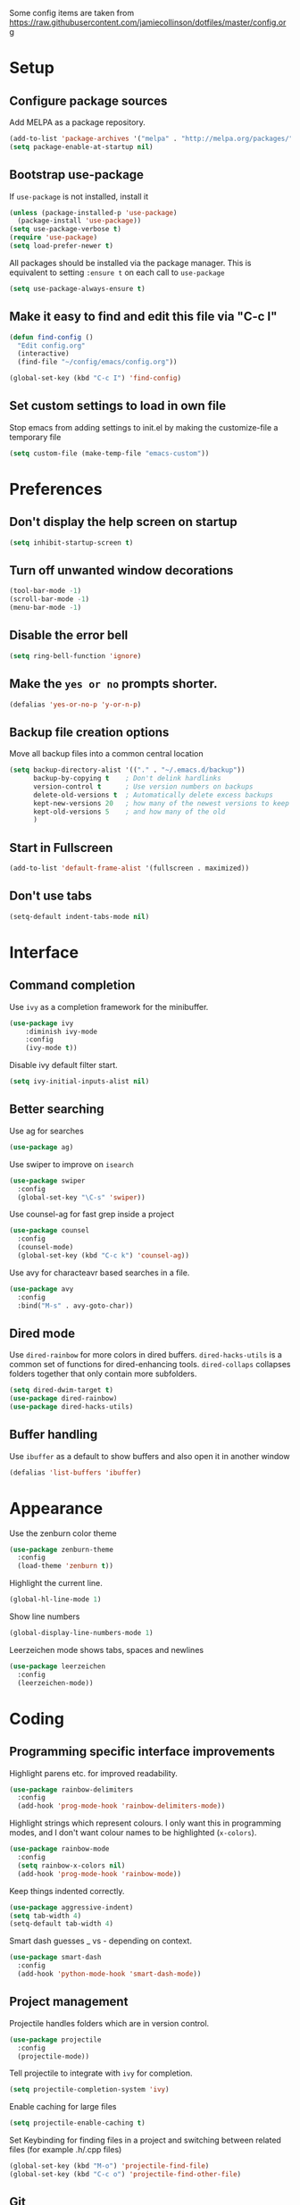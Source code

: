 Some config items are taken from https://raw.githubusercontent.com/jamiecollinson/dotfiles/master/config.org

* Setup
** Configure package sources

Add MELPA as a package repository.

#+BEGIN_SRC emacs-lisp
  (add-to-list 'package-archives '("melpa" . "http://melpa.org/packages/"))
  (setq package-enable-at-startup nil)
#+END_SRC

** Bootstrap use-package
If =use-package= is not installed, install it

#+BEGIN_SRC emacs-lisp
  (unless (package-installed-p 'use-package)
    (package-install 'use-package))
  (setq use-package-verbose t)
  (require 'use-package)
  (setq load-prefer-newer t)
#+END_SRC

All packages should be installed via the package manager. 
This is equivalent to setting =:ensure t= on each call to =use-package=

#+BEGIN_SRC emacs-lisp
  (setq use-package-always-ensure t)
#+END_SRC

** Make it easy to find and edit this file via "C-c I"
#+BEGIN_SRC emacs-lisp
  (defun find-config ()
    "Edit config.org"
    (interactive)
    (find-file "~/config/emacs/config.org"))

  (global-set-key (kbd "C-c I") 'find-config)
#+END_SRC

** Set custom settings to load in own file

Stop emacs from adding settings to init.el by making the customize-file a temporary file

#+BEGIN_SRC emacs-lisp
  (setq custom-file (make-temp-file "emacs-custom"))
#+END_SRC
* Preferences
** Don't display the help screen on startup

#+BEGIN_SRC emacs-lisp
  (setq inhibit-startup-screen t)
#+END_SRC

** Turn off unwanted window decorations

#+BEGIN_SRC emacs-lisp
  (tool-bar-mode -1)
  (scroll-bar-mode -1)
  (menu-bar-mode -1)
#+END_SRC

** Disable the error bell

#+BEGIN_SRC emacs-lisp
  (setq ring-bell-function 'ignore)
#+END_SRC

** Make the =yes or no= prompts shorter.

#+BEGIN_SRC emacs-lisp
  (defalias 'yes-or-no-p 'y-or-n-p)
#+END_SRC

** Backup file creation options

Move all backup files into a common central location

#+BEGIN_SRC emacs-lisp
  (setq backup-directory-alist '(("." . "~/.emacs.d/backup"))
        backup-by-copying t    ; Don't delink hardlinks
        version-control t      ; Use version numbers on backups
        delete-old-versions t  ; Automatically delete excess backups
        kept-new-versions 20   ; how many of the newest versions to keep
        kept-old-versions 5    ; and how many of the old
        )
#+END_SRC
** Start in Fullscreen
#+BEGIN_SRC emacs-lisp
(add-to-list 'default-frame-alist '(fullscreen . maximized))
#+END_SRC
** Don't use tabs
#+BEGIN_SRC emacs-lisp
(setq-default indent-tabs-mode nil)
#+END_SRC
* Interface
** Command completion

Use =ivy= as a completion framework for the minibuffer.

#+BEGIN_SRC emacs-lisp
  (use-package ivy
      :diminish ivy-mode
      :config
      (ivy-mode t))
#+END_SRC

Disable ivy default filter start.

#+BEGIN_SRC emacs-lisp
  (setq ivy-initial-inputs-alist nil)
#+END_SRC

** Better searching

Use ag for searches
#+BEGIN_SRC emacs-lisp
  (use-package ag)
#+END_SRC

Use swiper to improve on =isearch=
#+BEGIN_SRC emacs-lisp
  (use-package swiper
    :config
    (global-set-key "\C-s" 'swiper))
#+END_SRC

Use counsel-ag for fast grep inside a project
#+BEGIN_SRC emacs-lisp
  (use-package counsel
    :config
    (counsel-mode)
    (global-set-key (kbd "C-c k") 'counsel-ag))
#+END_SRC

Use avy for characteavr based searches in a file.
#+BEGIN_SRC emacs-lisp
  (use-package avy
    :config
    :bind("M-s" . avy-goto-char))
#+END_SRC

** Dired mode

Use =dired-rainbow= for more colors in dired buffers.
=dired-hacks-utils= is a common set of functions for dired-enhancing tools.
=dired-collaps= collapses folders together that only contain more subfolders.

#+BEGIN_SRC emacs-lisp
  (setq dired-dwim-target t)
  (use-package dired-rainbow)
  (use-package dired-hacks-utils)  
#+END_SRC
** Buffer handling

Use =ibuffer= as a default to show buffers and also open it in another window
#+BEGIN_SRC emacs-lisp
(defalias 'list-buffers 'ibuffer)
#+END_SRC
* Appearance

Use the zenburn color theme

#+BEGIN_SRC emacs-lisp
  (use-package zenburn-theme
    :config
    (load-theme 'zenburn t))
#+END_SRC

Highlight the current line.

#+BEGIN_SRC emacs-lisp
  (global-hl-line-mode 1)
#+END_SRC

Show line numbers

#+BEGIN_SRC emacs-lisp
  (global-display-line-numbers-mode 1)
#+END_SRC

Leerzeichen mode shows tabs, spaces and newlines

#+BEGIN_SRC emacs-lisp
  (use-package leerzeichen
    :config
    (leerzeichen-mode))
#+END_SRC

* Coding
** Programming specific interface improvements

Highlight parens etc. for improved readability.

#+BEGIN_SRC emacs-lisp
  (use-package rainbow-delimiters
    :config
    (add-hook 'prog-mode-hook 'rainbow-delimiters-mode))
#+END_SRC

Highlight strings which represent colours. I only want this in programming modes, and I don't want colour names to be highlighted (=x-colors=).

#+BEGIN_SRC emacs-lisp
  (use-package rainbow-mode
    :config
    (setq rainbow-x-colors nil)
    (add-hook 'prog-mode-hook 'rainbow-mode))
#+END_SRC

Keep things indented correctly.

#+BEGIN_SRC emacs-lisp
  (use-package aggressive-indent)
  (setq tab-width 4)
  (setq-default tab-width 4)
#+END_SRC

Smart dash guesses _ vs - depending on context.

#+BEGIN_SRC emacs-lisp
  (use-package smart-dash
    :config
    (add-hook 'python-mode-hook 'smart-dash-mode))
#+END_SRC

** Project management

Projectile handles folders which are in version control.

#+BEGIN_SRC emacs-lisp
  (use-package projectile
    :config
    (projectile-mode))
#+END_SRC

Tell projectile to integrate with =ivy= for completion.

#+BEGIN_SRC emacs-lisp
  (setq projectile-completion-system 'ivy)
#+END_SRC

Enable caching for large files

#+BEGIN_SRC emacs-lisp
  (setq projectile-enable-caching t)
#+END_SRC

Set Keybinding for finding files in a project and switching between related files
(for example .h/.cpp files)

#+BEGIN_SRC emacs-lisp
  (global-set-key (kbd "M-o") 'projectile-find-file)
  (global-set-key (kbd "C-c o") 'projectile-find-other-file)
#+END_SRC

** Git
Use magit as a frontend for git. =C-x g= to open it.

#+BEGIN_SRC emacs-lisp
  (use-package magit
    :bind ("C-x g" . magit-status))
#+END_SRC

TimeMachine lets us step through the history of a file as recorded in git.

#+BEGIN_SRC emacs-lisp
  (use-package git-timemachine)
#+END_SRC

** Syntax checking
=Flycheck= is a general syntax highlighting framework which other packages hook into. It's an improvment on the built in =flymake=.

#+BEGIN_SRC emacs-lisp
  (use-package flycheck
    :config
    (add-hook 'after-init-hook 'global-flycheck-mode)
    (setq-default flycheck-highlighting-mode 'lines)
    ;; Define fringe indicator / warning levels
    (define-fringe-bitmap 'flycheck-fringe-bitmap-ball
      (vector #b00000000
              #b00000000
              #b00000000
              #b00000000
              #b00000000
              #b00000000
              #b00000000
              #b00011100
              #b00111110
              #b00111110
              #b00111110
              #b00011100
              #b00000000
              #b00000000
              #b00000000
              #b00000000
              #b00000000))
    (flycheck-define-error-level 'error
      :severity 2
      :overlay-category 'flycheck-error-overlay
      :fringe-bitmap 'flycheck-fringe-bitmap-ball
      :fringe-face 'flycheck-fringe-error)
    (flycheck-define-error-level 'warning
      :severity 1
      :overlay-category 'flycheck-warning-overlay
      :fringe-bitmap 'flycheck-fringe-bitmap-ball
      :fringe-face 'flycheck-fringe-warning)
    (flycheck-define-error-level 'info
      :severity 0
      :overlay-category 'flycheck-info-overlay
      :fringe-bitmap 'flycheck-fringe-bitmap-ball
      :fringe-face 'flycheck-fringe-info))
    #+END_SRC

** Autocomplete

Company mode provides good autocomplete options.

#+BEGIN_SRC emacs-lisp
  (use-package company
    :diminish
    :config
    (add-hook 'after-init-hook 'global-company-mode)
    (setq company-idle-delay t))
#+END_SRC

Disable automatic lower case of completions

#+BEGIN_SRC emacs-lisp
  (setq company-dabbrev-downcase nil)
#+END_SRC

Remove default company backends -> We only want the ones we need and we configure them with their related packages

#+BEGIN_SRC emacs-lisp
  (setq company-backends nil)
#+END_SRC
** Snippets

Use yasnippet for test-snippets and their completion when pressing =TAB=

#+BEGIN_SRC emacs-lisp
  (use-package yasnippet
      :diminish yas-minor-mode
      :config
      (add-to-list 'yas-snippet-dirs "~/.emacs.d/yasnippet-snippets")
      (add-to-list 'yas-snippet-dirs "~/.emacs.d/snippets")
      (add-to-list 'yas-snippet-dirs "~/config/snippets")
      (yas-global-mode)
      (global-set-key (kbd "M-/") 'company-yasnippet))
#+END_SRC
** Markdown

#+BEGIN_SRC emacs-lisp
  (use-package markdown-mode
    :commands (markdown-mode gfm-mode)
    :mode (("README\\.md\\'" . gfm-mode)
           ("\\.md\\'" . markdown-mode)
           ("\\.markdown\\'" . markdown-mode))
    :init (setq markdown-command "multimarkdown"))
#+END_SRC
** C
Use =irony-mode= for C++ completions

#+BEGIN_SRC emacs-lisp
  (use-package irony
    :hook (c-mode . irony-mode))
#+END_SRC

Add company mode support.

#+BEGIN_SRC emacs-lisp
   (use-package company-irony
    :config
    (add-to-list 'company-backends 'company-irony))
#+END_SRC

Open .h files in c++-mode

#+BEGIN_SRC emacs-lisp
  (add-to-list 'auto-mode-alist '("\\.h\\'" . c++-mode))
#+END_SRC

Indent with width 4 and use clang formatting for auto-formatting on save

#+BEGIN_SRC emacs-lisp
  (use-package clang-format
    :config
    (defun my-formatting-setup()
      (global-set-key (kbd "C-c l") 'clang-format-buffer)
      (setq-default tab-width 4)
      (setq tab-width 4)
      (setq c-basic-offset 4))

    (add-hook 'c-mode-hook #'my-formatting-setup)
    (add-hook 'c++-mode-hook #'my-formatting-setup)
  (add-hook 'c++-mode-hook
            (lambda () (add-hook 'before-save-hook 'clang-format-buffer nil 'local))))
#+END_SRC

** Indexing
#+BEGIN_SRC emacs-lisp
  (use-package rtags
    :config 
    (define-key c-mode-base-map (kbd "M-.")
      (function rtags-find-symbol-at-point))
    (define-key c-mode-base-map (kbd "M-,")
      (function rtags-find-references-at-point))
    (define-key c-mode-base-map (kbd "M-#")
      (function rtags-find-symbol-current-file))
    (rtags-enable-standard-keybindings)
    (setq rtags-autostart-diagnostics t)
    (rtags-diagnostics)
    (setq rtags-display-result-backend 'ivy)

    (global-set-key (kbd "<M-up>") 'rtags-previous-match)
    (global-set-key (kbd "<M-down>") 'rtags-next-match)
    (global-set-key (kbd "<M-left>") 'rtags-location-stack-back)
    (global-set-key (kbd "<M-right>") 'rtags-location-stack-forward))

  (use-package company-rtags
    :config
    (add-to-list 'company-backends 'company-rtags))

  (use-package flycheck-rtags
    :config
    (defun my-flycheck-rtags-setup ()
      (flycheck-select-checker 'rtags)
      (setq-local flycheck-highlighting-mode nil) ;; RTags creates more accurate overlays.
      (setq-local flycheck-check-syntax-automatically nil))
    (add-hook 'c-mode-hook #'my-flycheck-rtags-setup)
    (add-hook 'c++-mode-hook #'my-flycheck-rtags-setup)
    (add-hook 'objc-mode-hook #'my-flycheck-rtags-setup))
#+END_SRC
** CMake
#+BEGIN_SRC emacs-lisp
  (add-to-list 'load-path "~/config/emacs/cmake-mode")
  (setq cmake-tab-width 4)
#+END_SRC

* Org
** General settings.

#+BEGIN_SRC emacs-lisp
  (setq org-startup-indented 'f)
  (setq org-directory "~/org")
  (setq org-special-ctrl-a/e 't)
  (setq org-default-notes-file (concat org-directory "/notes.org"))
  (setq org-src-fontify-natively 't)
  (setq org-src-tab-acts-natively t)
  (setq org-src-window-setup 'current-window)
#+END_SRC

Define a function to my global TODO list. Use =C-c T= to open the TODO file.

#+BEGIN_SRC emacs-lisp
  (defun find-todo ()
    "Edit todo.org"
    (interactive)
    (find-file "~/org/todo.org"))

  (global-set-key (kbd "C-c T") 'find-todo)
#+END_SRC

** Appearance

Improve the display of bullet points.

#+BEGIN_SRC emacs-lisp
  (use-package org-bullets
    :config
    (setq org-bullets-bullet-list '("∙"))
    (add-hook 'org-mode-hook 'org-bullets-mode))
#+END_SRC

Customize appearance.

#+BEGIN_SRC emacs-lisp
  (let*
      ((variable-tuple (cond
                        ((x-list-fonts "Source Sans Pro") '(:font "Source Sans Pro"))
                        ((x-list-fonts "Lucida Grande")   '(:font "Lucida Grande"))
                        ((x-list-fonts "Verdana")         '(:font "Verdana"))
                        ((x-family-fonts "Sans Serif")    '(:family "Sans Serif"))
                        (nil (warn "Cannot find a Sans Serif Font.  Install Source Sans Pro."))))
       (base-font-color     (face-foreground 'default nil 'default))
       (headline           `(:inherit default :weight normal :foreground ,base-font-color)))

    (custom-theme-set-faces 'user
                            `(org-level-8 ((t (,@headline ,@variable-tuple))))
                            `(org-level-7 ((t (,@headline ,@variable-tuple))))
                            `(org-level-6 ((t (,@headline ,@variable-tuple))))
                            `(org-level-5 ((t (,@headline ,@variable-tuple))))
                            `(org-level-4 ((t (,@headline ,@variable-tuple))))
                            `(org-level-3 ((t (,@headline ,@variable-tuple :height 1.33))))
                            `(org-level-2 ((t (,@headline ,@variable-tuple :height 1.33))))
                            `(org-level-1 ((t (,@headline ,@variable-tuple :height 1.33 ))))
                            `(org-document-title ((t (,@headline ,@variable-tuple :height 1.33 :underline nil))))))
#+END_SRC

* PlantUML

PlantUML is used to generate UML from text descriptions. 
Expect the plantuml.jar file in the home directory.

#+BEGIN_SRC emacs-lisp
  (use-package plantuml-mode)
  ;; active Org-babel languages
  (org-babel-do-load-languages
   'org-babel-load-languages
   '(;; other Babel languages
     (plantuml . t)))
  (setq org-plantuml-jar-path
        (expand-file-name "~/plantuml.jar"))
  (add-hook 'org-babel-after-execute-hook
            (lambda ()
              (when org-inline-image-overlays
                (org-redisplay-inline-images))))
#+END_SRC
